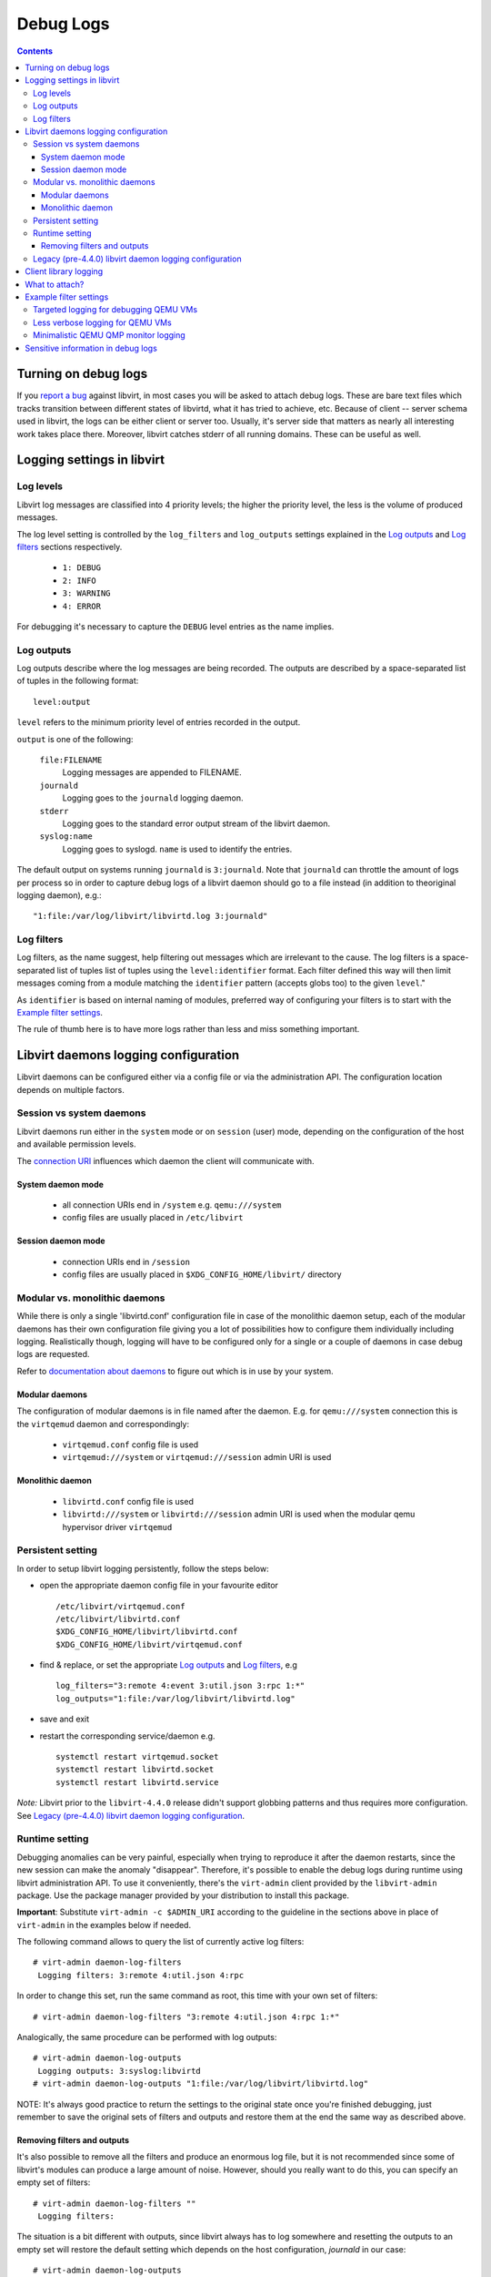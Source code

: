 ==========
Debug Logs
==========

.. contents::

Turning on debug logs
=====================

If you `report a bug <https://gitlab.com/libvirt/libvirt/-/issues/new>`__
against libvirt, in most cases you will be asked to attach debug logs. These
are bare text files which tracks transition between different states of
libvirtd, what it has tried to achieve, etc. Because of client -- server schema
used in libvirt, the logs can be either client or server too. Usually, it's
server side that matters as nearly all interesting work takes place there.
Moreover, libvirt catches stderr of all running domains. These can be useful as
well.


Logging settings in libvirt
===========================

Log levels
----------

Libvirt log messages are classified into 4 priority levels; the higher the
priority level, the less is the volume of produced messages.

The log level setting is controlled by the ``log_filters`` and ``log_outputs``
settings explained in the `Log outputs`_ and `Log filters`_ sections
respectively.

  * ``1: DEBUG``
  * ``2: INFO``
  * ``3: WARNING``
  * ``4: ERROR``

For debugging it's necessary to capture the ``DEBUG`` level entries as the name
implies.

Log outputs
-----------

Log outputs describe where the log messages are being recorded. The outputs
are described by a space-separated list of tuples in the following format:

::

  level:output

``level`` refers to the minimum priority level of entries recorded in the output.

``output`` is one of the following:

  ``file:FILENAME``
    Logging messages are appended to FILENAME.

  ``journald``
    Logging goes to the ``journald`` logging daemon.

  ``stderr``
    Logging goes to the standard error output stream of the libvirt daemon.

  ``syslog:name``
    Logging goes to syslogd. ``name`` is used to identify the entries.

The default output on systems running ``journald`` is ``3:journald``. Note that
``journald`` can throttle the amount of logs per process so in order to capture
debug logs of a libvirt daemon should go to a file instead (in addition to
theoriginal logging daemon), e.g.:

::

  "1:file:/var/log/libvirt/libvirtd.log 3:journald"


Log filters
-----------

Log filters, as the name suggest, help filtering out messages which are
irrelevant to the cause.  The log filters is a space-separated list of tuples
list of tuples using the ``level:identifier`` format. Each filter defined this
way will then limit messages coming from a module matching the ``identifier``
pattern (accepts globs too) to the given ``level``."

As ``identifier`` is based on internal naming of modules, preferred way of
configuring your filters is to start with the `Example filter settings`_.

The rule of thumb here is to have more logs rather than less and miss something
important.

Libvirt daemons logging configuration
=====================================

Libvirt daemons can be configured either via a config file or via the
administration API. The configuration location depends on multiple factors.

Session vs system daemons
-------------------------

Libvirt daemons run either in the ``system`` mode or on ``session`` (user)
mode, depending on the configuration of the host and available permission
levels.

The `connection URI <https://libvirt.org/uri.html>`__ influences which daemon
the client will communicate with.

System daemon mode
~~~~~~~~~~~~~~~~~~
  * all connection URIs end in ``/system`` e.g. ``qemu:///system``

  * config files are usually placed in ``/etc/libvirt``

Session daemon mode
~~~~~~~~~~~~~~~~~~~

  * connection URIs end in ``/session``

  * config files are usually placed in ``$XDG_CONFIG_HOME/libvirt/`` directory

Modular vs. monolithic daemons
------------------------------

While there is only a single 'libvirtd.conf' configuration file in case of the
monolithic daemon setup, each of the modular daemons has their own
configuration file giving you a lot of possibilities how to configure them
individually including logging. Realistically though, logging will have to be
configured only for a single or a couple of daemons in case debug logs are
requested.


Refer to `documentation about daemons <../daemons.html#checking-whether-modular-monolithic-mode-is-in-use>`__
to figure out which is in use by your system.

Modular daemons
~~~~~~~~~~~~~~~

The configuration of modular daemons is in file named after the daemon. E.g.
for ``qemu:///system`` connection this is the ``virtqemud`` daemon and
correspondingly:

  * ``virtqemud.conf`` config file is used

  * ``virtqemud:///system`` or ``virtqemud:///session`` admin URI is used

Monolithic daemon
~~~~~~~~~~~~~~~~~

   * ``libvirtd.conf`` config file is used

   * ``libvirtd:///system`` or ``libvirtd:///session`` admin URI is used
     when the modular qemu hypervisor driver ``virtqemud``

Persistent setting
------------------

In order to setup libvirt logging persistently, follow the steps below:

-  open the appropriate daemon config file in your favourite editor ::

     /etc/libvirt/virtqemud.conf
     /etc/libvirt/libvirtd.conf
     $XDG_CONFIG_HOME/libvirt/libvirtd.conf
     $XDG_CONFIG_HOME/libvirt/virtqemud.conf

-  find & replace, or set the appropriate `Log outputs`_ and `Log filters`_, e.g ::

     log_filters="3:remote 4:event 3:util.json 3:rpc 1:*"
     log_outputs="1:file:/var/log/libvirt/libvirtd.log"

-  save and exit
-  restart the corresponding service/daemon e.g. ::

    systemctl restart virtqemud.socket
    systemctl restart libvirtd.socket
    systemctl restart libvirtd.service


*Note:* Libvirt prior to the ``libvirt-4.4.0`` release didn't support globbing
patterns and thus requires more configuration. See
`Legacy (pre-4.4.0) libvirt daemon logging configuration`_.

Runtime setting
---------------

Debugging anomalies can be very painful, especially when trying to reproduce it
after the daemon restarts, since the new session can make the anomaly
"disappear". Therefore, it's possible to enable the debug logs during runtime
using libvirt administration API. To use it conveniently, there's the
``virt-admin`` client provided by the ``libvirt-admin`` package. Use the
package manager provided by your distribution to install this package.

**Important**: Substitute ``virt-admin -c $ADMIN_URI`` according to the
guideline in the sections above in place of ``virt-admin`` in the examples
below if needed.

The following command allows to query the list of currently active log filters:

::

   # virt-admin daemon-log-filters
    Logging filters: 3:remote 4:util.json 4:rpc

In order to change this set, run the same command as root, this time with your
own set of filters:

::

   # virt-admin daemon-log-filters "3:remote 4:util.json 4:rpc 1:*"

Analogically, the same procedure can be performed with log outputs:

::

   # virt-admin daemon-log-outputs
    Logging outputs: 3:syslog:libvirtd
   # virt-admin daemon-log-outputs "1:file:/var/log/libvirt/libvirtd.log"

NOTE: It's always good practice to return the settings to the original state
once you're finished debugging, just remember to save the original sets of
filters and outputs and restore them at the end the same way as described above.

Removing filters and outputs
~~~~~~~~~~~~~~~~~~~~~~~~~~~~

It's also possible to remove all the filters and produce an enormous log file,
but it is not recommended since some of libvirt's modules can produce a large
amount of noise. However, should you really want to do this, you can specify an
empty set of filters:

::

   # virt-admin daemon-log-filters ""
    Logging filters:

The situation is a bit different with outputs, since libvirt always has to log
somewhere and resetting the outputs to an empty set will restore the default
setting which depends on the host configuration, *journald* in our case:

::

   # virt-admin daemon-log-outputs
    Logging outputs: 1:file:/var/log/libvirt/libvirtd.log
   # virt-admin daemon-log-outputs ""
    Logging outputs: 2:journald

Legacy (pre-4.4.0) libvirt daemon logging configuration
-------------------------------------------------------

Old libvirt versions didn't support globbing (e.g. ``1:*``) to configure
logging, thus it's required to explicitly set logging level to 1 (debug level)
with the ``log_level`` setting and then filter out the noise with a tailored log
``log_filters`` string.

::

   # LEGACY SETTINGS PRIOR LIBVIRT 4.4.0
   log_level = 1
   log_filters="1:qemu 3:remote 4:event 3:util.json 3:rpc"
   log_outputs="1:file:/var/log/libvirt/libvirtd.log"


Or using ``virt-admin``:

::

   ## LEGACY APPROACH ENUMERATING ALL THE DESIRED MODULES ##
   # virt-admin daemon-log-filters "1:util 1:libvirt 1:storage 1:network 1:nodedev 1:qemu"

Client library logging
======================

By default the client library doesn't produce any logs and usually usually it's
not very interesting on its own anyway.

In case you want to get the client logs, logging is controlled via the
``LIBVIRT_LOG_OUTPUTS`` and ``LIBVIRT_LOG_FILTERS`` environment variables.
Generally when client logs are needed make sure you don't filter them:

::

   export LIBVIRT_LOG_OUTPUTS="1:file:/tmp/libvirt_client.log"

What to attach?
===============

Now you should go and reproduce the bug. Once you're finished, attach:

-  ``/var/log/libvirt/libvirtd.log`` or whatever path you set for the daemon
   logs.
-  If the problem is related to a domain named ``$dom`` attach:

   -  ``/var/log/libvirt/qemu/$dom.log`` (Or substitute ``qemu`` with whatever
      hypervisor you are using.)
   -  The XML configuration of the vm/domain obtained by ``virsh dumpxml $dom``

-  If the problem involves a crash of ``libvirtd`` or any other component, also
   attach the backtrace from the core dump if possible (e.g. using
   ``coredumpctl``).
-  If you are asked for client logs, ``/tmp/libvirt_client.log``.
-  Ideally don't tear down the environment in case additional information is
   required.
-  Consider whether you view any of the information in the debug logs
   sensitive: `Sensitive information in debug logs`_.

Example filter settings
=======================

Some filter setting suggestions for debugging more specific things. Unless it's
explicitly stated, these work on libvirt 4.4.0 and later. Please note that some
of the filters below may not log enough information for filing a proper libvirt
bug. Usually it's better to log more than less.

Targeted logging for debugging QEMU VMs
---------------------------------------

Specifying only some sections allows for a targeted filter configuration which
works on all versions and is sufficient for most cases.

::

    1:libvirt 1:qemu 1:conf 1:security 3:event 3:json 3:file 3:object 1:util

Less verbose logging for QEMU VMs
---------------------------------

Some subsystems are very noisy and usually not the culprit of the problems. They
can be silenced individually for a less verbose log while still logging
everything else. Usual suspects are the JSON code, RPC, authentication and such.
A permissive filter is good for development use cases.

::

    3:remote 4:event 3:util.json 3:util.object 3:util.dbus 3:util.netlink 3:node_device 3:rpc 3:access 1:*

Minimalistic QEMU QMP monitor logging
-------------------------------------

This filter logs only QMP traffic and skips most of libvirt's messages.

::

    2:qemu.qemu_monitor 3:*

Sensitive information in debug logs
===================================

Debug logs may contain information that certain users may consider sensitive
although generally it's okay to share debuglogs publicly.

Information which could be deemed sensitive:

 - hostname of the host
 - names of VMs and other objects
 - paths to disk images
 - IP addresses of guests and the host
 - hostnames/IP addresses of disks accessed via network


Libvirt's debug logs only ever have passwords and disk encryption secrets in
encrypted form without the key being part of the log. There's one notable
exception, that ``VNC/SPICE`` passwords can be found in the logs.

In case you decide to mask information you consider sensitive from the posted
debug logs, make sure that the masking doesn't introduce ambiguity.
